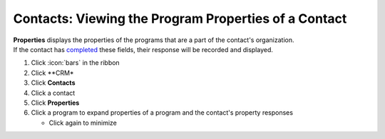 Contacts: Viewing the Program Properties of a Contact
=====================================================

| **Properties** displays the properties of the programs that are a part of the contact's organization.
| If the contact has `completed </users/crm/guides/contacts/add_contact.html>`_ these fields, their response will be recorded and displayed.

#. Click :icon:`bars` in the ribbon
#. Click **CRM*
#. Click **Contacts**
#. Click a contact
#. Click **Properties**
#. Click a program to expand properties of a program and the contact's property responses

   * Click again to minimize
